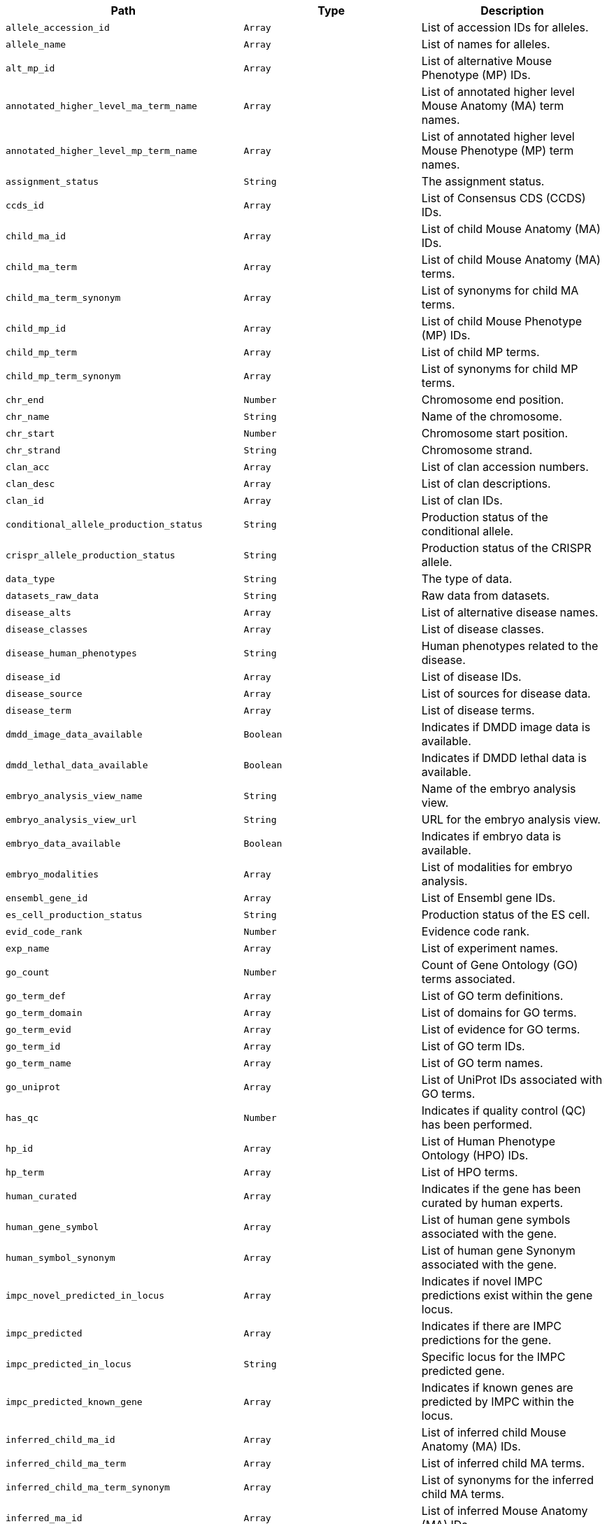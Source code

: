 |===
|Path|Type|Description

|`+allele_accession_id+`
|`+Array+`
|List of accession IDs for alleles.

|`+allele_name+`
|`+Array+`
|List of names for alleles.

|`+alt_mp_id+`
|`+Array+`
|List of alternative Mouse Phenotype (MP) IDs.

|`+annotated_higher_level_ma_term_name+`
|`+Array+`
|List of annotated higher level Mouse Anatomy (MA) term names.

|`+annotated_higher_level_mp_term_name+`
|`+Array+`
|List of annotated higher level Mouse Phenotype (MP) term names.

|`+assignment_status+`
|`+String+`
|The assignment status.

|`+ccds_id+`
|`+Array+`
|List of Consensus CDS (CCDS) IDs.

|`+child_ma_id+`
|`+Array+`
|List of child Mouse Anatomy (MA) IDs.

|`+child_ma_term+`
|`+Array+`
|List of child Mouse Anatomy (MA) terms.

|`+child_ma_term_synonym+`
|`+Array+`
|List of synonyms for child MA terms.

|`+child_mp_id+`
|`+Array+`
|List of child Mouse Phenotype (MP) IDs.

|`+child_mp_term+`
|`+Array+`
|List of child MP terms.

|`+child_mp_term_synonym+`
|`+Array+`
|List of synonyms for child MP terms.

|`+chr_end+`
|`+Number+`
|Chromosome end position.

|`+chr_name+`
|`+String+`
|Name of the chromosome.

|`+chr_start+`
|`+Number+`
|Chromosome start position.

|`+chr_strand+`
|`+String+`
|Chromosome strand.

|`+clan_acc+`
|`+Array+`
|List of clan accession numbers.

|`+clan_desc+`
|`+Array+`
|List of clan descriptions.

|`+clan_id+`
|`+Array+`
|List of clan IDs.

|`+conditional_allele_production_status+`
|`+String+`
|Production status of the conditional allele.

|`+crispr_allele_production_status+`
|`+String+`
|Production status of the CRISPR allele.

|`+data_type+`
|`+String+`
|The type of data.

|`+datasets_raw_data+`
|`+String+`
|Raw data from datasets.

|`+disease_alts+`
|`+Array+`
|List of alternative disease names.

|`+disease_classes+`
|`+Array+`
|List of disease classes.

|`+disease_human_phenotypes+`
|`+String+`
|Human phenotypes related to the disease.

|`+disease_id+`
|`+Array+`
|List of disease IDs.

|`+disease_source+`
|`+Array+`
|List of sources for disease data.

|`+disease_term+`
|`+Array+`
|List of disease terms.

|`+dmdd_image_data_available+`
|`+Boolean+`
|Indicates if DMDD image data is available.

|`+dmdd_lethal_data_available+`
|`+Boolean+`
|Indicates if DMDD lethal data is available.

|`+embryo_analysis_view_name+`
|`+String+`
|Name of the embryo analysis view.

|`+embryo_analysis_view_url+`
|`+String+`
|URL for the embryo analysis view.

|`+embryo_data_available+`
|`+Boolean+`
|Indicates if embryo data is available.

|`+embryo_modalities+`
|`+Array+`
|List of modalities for embryo analysis.

|`+ensembl_gene_id+`
|`+Array+`
|List of Ensembl gene IDs.

|`+es_cell_production_status+`
|`+String+`
|Production status of the ES cell.

|`+evid_code_rank+`
|`+Number+`
|Evidence code rank.

|`+exp_name+`
|`+Array+`
|List of experiment names.

|`+go_count+`
|`+Number+`
|Count of Gene Ontology (GO) terms associated.

|`+go_term_def+`
|`+Array+`
|List of GO term definitions.

|`+go_term_domain+`
|`+Array+`
|List of domains for GO terms.

|`+go_term_evid+`
|`+Array+`
|List of evidence for GO terms.

|`+go_term_id+`
|`+Array+`
|List of GO term IDs.

|`+go_term_name+`
|`+Array+`
|List of GO term names.

|`+go_uniprot+`
|`+Array+`
|List of UniProt IDs associated with GO terms.

|`+has_qc+`
|`+Number+`
|Indicates if quality control (QC) has been performed.

|`+hp_id+`
|`+Array+`
|List of Human Phenotype Ontology (HPO) IDs.

|`+hp_term+`
|`+Array+`
|List of HPO terms.

|`+human_curated+`
|`+Array+`
|Indicates if the gene has been curated by human experts.

|`+human_gene_symbol+`
|`+Array+`
|List of human gene symbols associated with the gene.

|`+human_symbol_synonym+`
|`+Array+`
|List of human gene Synonym associated with the gene.

|`+impc_novel_predicted_in_locus+`
|`+Array+`
|Indicates if novel IMPC predictions exist within the gene locus.

|`+impc_predicted+`
|`+Array+`
|Indicates if there are IMPC predictions for the gene.

|`+impc_predicted_in_locus+`
|`+String+`
|Specific locus for the IMPC predicted gene.

|`+impc_predicted_known_gene+`
|`+Array+`
|Indicates if known genes are predicted by IMPC within the locus.

|`+inferred_child_ma_id+`
|`+Array+`
|List of inferred child Mouse Anatomy (MA) IDs.

|`+inferred_child_ma_term+`
|`+Array+`
|List of inferred child MA terms.

|`+inferred_child_ma_term_synonym+`
|`+Array+`
|List of synonyms for the inferred child MA terms.

|`+inferred_ma_id+`
|`+Array+`
|List of inferred Mouse Anatomy (MA) IDs.

|`+inferred_ma_term+`
|`+Array+`
|List of inferred MA terms.

|`+inferred_ma_term_synonym+`
|`+Array+`
|List of synonyms for the inferred MA terms.

|`+inferred_selected_top_level_ma_id+`
|`+Array+`
|List of IDs for the inferred selected top-level MA terms.

|`+inferred_selected_top_level_ma_term+`
|`+Array+`
|List of inferred selected top-level MA terms.

|`+inferred_selected_top_level_ma_term_synonym+`
|`+Array+`
|List of synonyms for the inferred selected top-level MA terms.

|`+intermediate_mp_id+`
|`+Array+`
|List of intermediate Mouse Phenotype (MP) IDs.

|`+intermediate_mp_term+`
|`+Array+`
|List of intermediate MP terms.

|`+intermediate_mp_term_synonym+`
|`+Array+`
|List of synonyms for the intermediate MP terms.

|`+is_idg_gene+`
|`+Boolean+`
|Indicates if the gene is part of the IDG (Illuminating the Druggable Genome) project.

|`+is_umass_gene+`
|`+Boolean+`
|Indicates if the gene is associated with the University of Massachusetts.

|`+ma_id+`
|`+Array+`
|List of Mouse Anatomy (MA) IDs.

|`+ma_term+`
|`+Array+`
|List of MA terms.

|`+ma_term_definition+`
|`+Array+`
|List of definitions for the MA terms.

|`+ma_term_synonym+`
|`+Array+`
|List of synonyms for the MA terms.

|`+marker_name+`
|`+String+`
|General name of the marker.

|`+marker_symbol+`
|`+String+`
|Symbol representing the marker.

|`+marker_synonym+`
|`+Array+`
|List of synonyms for the marker.

|`+marker_type+`
|`+String+`
|Type of marker.

|`+mgi_accession_id+`
|`+String+`
|MGI (Mouse Genome Informatics) accession ID for the gene.

|`+mgi_novel_predicted_in_locus+`
|`+Array+`
|Indicates if novel MGI predictions exist within the gene locus.

|`+mgi_predicted+`
|`+Array+`
|Indicates if there are MGI predictions for the gene.

|`+mgi_predicted_in_locus+`
|`+String+`
|Specific locus for the MGI predicted gene.

|`+mgi_predicted_known_gene+`
|`+Array+`
|Indicates if known genes are predicted by MGI within the locus.

|`+mouse_curated+`
|`+Array+`
|Indicates if the gene has been curated by mouse experts.

|`+mouse_production_status+`
|`+String+`
|The production status of the mouse model for the gene.

|`+mp_id+`
|`+Array+`
|List of Mouse Phenotype (MP) IDs.

|`+mp_term+`
|`+Array+`
|List of MP terms.

|`+mp_term_definition+`
|`+Array+`
|List of definitions for the MP terms.

|`+mp_term_synonym+`
|`+Array+`
|List of synonyms for the MP terms.

|`+ncbi_id+`
|`+Array+`
|List of NCBI IDs associated with the gene.

|`+not_significant_top_level_mp_terms+`
|`+Array+`
|List of top-level MP terms not deemed significant.

|`+null_allele_production_status+`
|`+String+`
|Production status for null alleles.

|`+p_value+`
|`+Array+`
|List of p-values associated with statistical tests.

|`+parameter_name+`
|`+Array+`
|List of names for parameters used in experiments.

|`+parameter_stable_id+`
|`+Array+`
|List of stable IDs for the experimental parameters.

|`+pfama_acc+`
|`+Array+`
|List of Pfam A accession numbers.

|`+pfama_go_cat+`
|`+Array+`
|GO categories associated with Pfam A entries.

|`+pfama_go_id+`
|`+Array+`
|GO IDs associated with Pfam A entries.

|`+pfama_go_term+`
|`+Array+`
|GO terms associated with Pfam A entries.

|`+pfama_id+`
|`+Array+`
|List of Pfam A IDs.

|`+pfama_json+`
|`+Array+`
|JSON data related to Pfam A entries.

|`+phenotype_status+`
|`+String+`
|Status of the phenotyping effort for the gene.

|`+phenotyping_centre+`
|`+Array+`
|List of centres where phenotyping has been conducted.

|`+phenotyping_data_available+`
|`+Boolean+`
|Indicates if phenotyping data is available for the gene.

|`+pipeline_name+`
|`+Array+`
|List of names for pipelines used in data generation.

|`+pipeline_stable_id+`
|`+Array+`
|List of stable IDs for the pipelines.

|`+proc_param_name+`
|`+Array+`
|List of names for procedure parameters.

|`+proc_param_stable_id+`
|`+Array+`
|List of stable IDs for the procedure parameters.

|`+procedure_name+`
|`+Array+`
|List of names for procedures.

|`+procedure_stable_id+`
|`+Array+`
|List of stable IDs for the procedures.

|`+production_centre+`
|`+Array+`
|List of centres responsible for producing the models.

|`+scdb_id+`
|`+Array+`
|List of IDs from the Sanger Cancer Database.

|`+scdb_link+`
|`+Array+`
|List of links to the Sanger Cancer Database.

|`+selected_top_level_ma_id+`
|`+Array+`
|List of selected top-level Mouse Anatomy (MA) IDs.

|`+selected_top_level_ma_term+`
|`+Array+`
|List of selected top-level MA terms.

|`+selected_top_level_ma_term_id+`
|`+String+`
|ID of the selected top-level MA term.

|`+selected_top_level_ma_term_synonym+`
|`+Array+`
|List of synonyms for the selected top-level MA terms.

|`+seq_region_end+`
|`+Number+`
|End position on the sequence region.

|`+seq_region_id+`
|`+String+`
|ID of the sequence region.

|`+seq_region_start+`
|`+Number+`
|Start position on the sequence region.

|`+significant_top_level_mp_terms+`
|`+Array+`
|List of significant top-level MP terms.

|`+subtype+`
|`+Array+`
|List of subtypes associated with the gene.

|`+top_level_mp_definition+`
|`+String+`
|Definition of the top-level MP term.

|`+top_level_mp_id+`
|`+Array+`
|List of top-level MP IDs.

|`+top_level_mp_term+`
|`+Array+`
|List of top-level MP terms.

|`+top_level_mp_term_synonym+`
|`+Array+`
|List of synonyms for the top-level MP terms.

|`+type+`
|`+String+`
|The type of document or data.

|`+vega_id+`
|`+Array+`
|List of VEGA IDs associated with the gene.

|`+xref+`
|`+Array+`
|List of cross-references for the gene.

|===